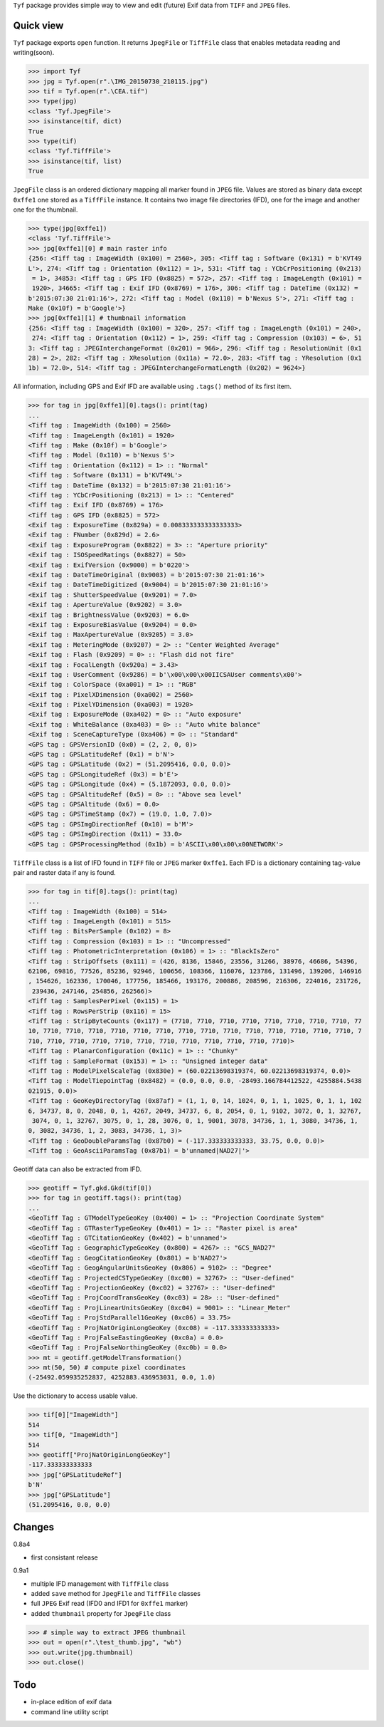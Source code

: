 ``Tyf`` package provides simple way to view and edit (future) Exif data from ``TIFF``
and ``JPEG`` files.

Quick view
==========

``Tyf`` package exports ``open`` function. It returns ``JpegFile`` or ``TiffFile`` class that enables metadata reading and writing(soon).

>>> import Tyf
>>> jpg = Tyf.open(r".\IMG_20150730_210115.jpg")
>>> tif = Tyf.open(r".\CEA.tif")
>>> type(jpg)
<class 'Tyf.JpegFile'>
>>> isinstance(tif, dict)
True
>>> type(tif)
<class 'Tyf.TiffFile'>
>>> isinstance(tif, list)
True

``JpegFile`` class is an ordered dictionary mapping all marker found in ``JPEG`` file. Values are stored as binary data except ``0xffe1`` one
stored as a ``TiffFile`` instance. It contains two image file directories (IFD), one for the image and another one for the thumbnail.

>>> type(jpg[0xffe1])
<class 'Tyf.TiffFile'>
>>> jpg[0xffe1][0] # main raster info
{256: <Tiff tag : ImageWidth (0x100) = 2560>, 305: <Tiff tag : Software (0x131) = b'KVT49
L'>, 274: <Tiff tag : Orientation (0x112) = 1>, 531: <Tiff tag : YCbCrPositioning (0x213)
 = 1>, 34853: <Tiff tag : GPS IFD (0x8825) = 572>, 257: <Tiff tag : ImageLength (0x101) =
 1920>, 34665: <Tiff tag : Exif IFD (0x8769) = 176>, 306: <Tiff tag : DateTime (0x132) = 
b'2015:07:30 21:01:16'>, 272: <Tiff tag : Model (0x110) = b'Nexus S'>, 271: <Tiff tag : 
Make (0x10f) = b'Google'>}
>>> jpg[0xffe1][1] # thumbnail information
{256: <Tiff tag : ImageWidth (0x100) = 320>, 257: <Tiff tag : ImageLength (0x101) = 240>,
 274: <Tiff tag : Orientation (0x112) = 1>, 259: <Tiff tag : Compression (0x103) = 6>, 51
3: <Tiff tag : JPEGInterchangeFormat (0x201) = 966>, 296: <Tiff tag : ResolutionUnit (0x1
28) = 2>, 282: <Tiff tag : XResolution (0x11a) = 72.0>, 283: <Tiff tag : YResolution (0x1
1b) = 72.0>, 514: <Tiff tag : JPEGInterchangeFormatLength (0x202) = 9624>}

All information, including GPS and Exif IFD are available using ``.tags()`` method of its first item.

>>> for tag in jpg[0xffe1][0].tags(): print(tag)
...
<Tiff tag : ImageWidth (0x100) = 2560>
<Tiff tag : ImageLength (0x101) = 1920>
<Tiff tag : Make (0x10f) = b'Google'>
<Tiff tag : Model (0x110) = b'Nexus S'>
<Tiff tag : Orientation (0x112) = 1> :: "Normal"
<Tiff tag : Software (0x131) = b'KVT49L'>
<Tiff tag : DateTime (0x132) = b'2015:07:30 21:01:16'>
<Tiff tag : YCbCrPositioning (0x213) = 1> :: "Centered"
<Tiff tag : Exif IFD (0x8769) = 176>
<Tiff tag : GPS IFD (0x8825) = 572>
<Exif tag : ExposureTime (0x829a) = 0.008333333333333333>
<Exif tag : FNumber (0x829d) = 2.6>
<Exif tag : ExposureProgram (0x8822) = 3> :: "Aperture priority"
<Exif tag : ISOSpeedRatings (0x8827) = 50>
<Exif tag : ExifVersion (0x9000) = b'0220'>
<Exif tag : DateTimeOriginal (0x9003) = b'2015:07:30 21:01:16'>
<Exif tag : DateTimeDigitized (0x9004) = b'2015:07:30 21:01:16'>
<Exif tag : ShutterSpeedValue (0x9201) = 7.0>
<Exif tag : ApertureValue (0x9202) = 3.0>
<Exif tag : BrightnessValue (0x9203) = 6.0>
<Exif tag : ExposureBiasValue (0x9204) = 0.0>
<Exif tag : MaxApertureValue (0x9205) = 3.0>
<Exif tag : MeteringMode (0x9207) = 2> :: "Center Weighted Average"
<Exif tag : Flash (0x9209) = 0> :: "Flash did not fire"
<Exif tag : FocalLength (0x920a) = 3.43>
<Exif tag : UserComment (0x9286) = b'\x00\x00\x00IICSAUser comments\x00'>
<Exif tag : ColorSpace (0xa001) = 1> :: "RGB"
<Exif tag : PixelXDimension (0xa002) = 2560>
<Exif tag : PixelYDimension (0xa003) = 1920>
<Exif tag : ExposureMode (0xa402) = 0> :: "Auto exposure"
<Exif tag : WhiteBalance (0xa403) = 0> :: "Auto white balance"
<Exif tag : SceneCaptureType (0xa406) = 0> :: "Standard"
<GPS tag : GPSVersionID (0x0) = (2, 2, 0, 0)>
<GPS tag : GPSLatitudeRef (0x1) = b'N'>
<GPS tag : GPSLatitude (0x2) = (51.2095416, 0.0, 0.0)>
<GPS tag : GPSLongitudeRef (0x3) = b'E'>
<GPS tag : GPSLongitude (0x4) = (5.1872093, 0.0, 0.0)>
<GPS tag : GPSAltitudeRef (0x5) = 0> :: "Above sea level"
<GPS tag : GPSAltitude (0x6) = 0.0>
<GPS tag : GPSTimeStamp (0x7) = (19.0, 1.0, 7.0)>
<GPS tag : GPSImgDirectionRef (0x10) = b'M'>
<GPS tag : GPSImgDirection (0x11) = 33.0>
<GPS tag : GPSProcessingMethod (0x1b) = b'ASCII\x00\x00\x00NETWORK'>

``TiffFile`` class is a list of IFD found in ``TIFF`` file or ``JPEG`` marker ``0xffe1``.
Each IFD is a dictionary containing tag-value pair and raster data if any is found.

>>> for tag in tif[0].tags(): print(tag)
...
<Tiff tag : ImageWidth (0x100) = 514>
<Tiff tag : ImageLength (0x101) = 515>
<Tiff tag : BitsPerSample (0x102) = 8>
<Tiff tag : Compression (0x103) = 1> :: "Uncompressed"
<Tiff tag : PhotometricInterpretation (0x106) = 1> :: "BlackIsZero"
<Tiff tag : StripOffsets (0x111) = (426, 8136, 15846, 23556, 31266, 38976, 46686, 54396, 
62106, 69816, 77526, 85236, 92946, 100656, 108366, 116076, 123786, 131496, 139206, 146916
, 154626, 162336, 170046, 177756, 185466, 193176, 200886, 208596, 216306, 224016, 231726,
 239436, 247146, 254856, 262566)>
<Tiff tag : SamplesPerPixel (0x115) = 1>
<Tiff tag : RowsPerStrip (0x116) = 15>
<Tiff tag : StripByteCounts (0x117) = (7710, 7710, 7710, 7710, 7710, 7710, 7710, 7710, 77
10, 7710, 7710, 7710, 7710, 7710, 7710, 7710, 7710, 7710, 7710, 7710, 7710, 7710, 7710, 7
710, 7710, 7710, 7710, 7710, 7710, 7710, 7710, 7710, 7710, 7710, 7710)>
<Tiff tag : PlanarConfiguration (0x11c) = 1> :: "Chunky"
<Tiff tag : SampleFormat (0x153) = 1> :: "Unsigned integer data"
<Tiff tag : ModelPixelScaleTag (0x830e) = (60.02213698319374, 60.02213698319374, 0.0)>
<Tiff tag : ModelTiepointTag (0x8482) = (0.0, 0.0, 0.0, -28493.166784412522, 4255884.5438
021915, 0.0)>
<Tiff tag : GeoKeyDirectoryTag (0x87af) = (1, 1, 0, 14, 1024, 0, 1, 1, 1025, 0, 1, 1, 102
6, 34737, 8, 0, 2048, 0, 1, 4267, 2049, 34737, 6, 8, 2054, 0, 1, 9102, 3072, 0, 1, 32767,
 3074, 0, 1, 32767, 3075, 0, 1, 28, 3076, 0, 1, 9001, 3078, 34736, 1, 1, 3080, 34736, 1, 
0, 3082, 34736, 1, 2, 3083, 34736, 1, 3)>
<Tiff tag : GeoDoubleParamsTag (0x87b0) = (-117.333333333333, 33.75, 0.0, 0.0)>
<Tiff tag : GeoAsciiParamsTag (0x87b1) = b'unnamed|NAD27|'>

Geotiff data can also be extracted from IFD.

>>> geotiff = Tyf.gkd.Gkd(tif[0])
>>> for tag in geotiff.tags(): print(tag)
...
<GeoTiff Tag : GTModelTypeGeoKey (0x400) = 1> :: "Projection Coordinate System"
<GeoTiff Tag : GTRasterTypeGeoKey (0x401) = 1> :: "Raster pixel is area"
<GeoTiff Tag : GTCitationGeoKey (0x402) = b'unnamed'>
<GeoTiff Tag : GeographicTypeGeoKey (0x800) = 4267> :: "GCS_NAD27"
<GeoTiff Tag : GeogCitationGeoKey (0x801) = b'NAD27'>
<GeoTiff Tag : GeogAngularUnitsGeoKey (0x806) = 9102> :: "Degree"
<GeoTiff Tag : ProjectedCSTypeGeoKey (0xc00) = 32767> :: "User-defined"
<GeoTiff Tag : ProjectionGeoKey (0xc02) = 32767> :: "User-defined"
<GeoTiff Tag : ProjCoordTransGeoKey (0xc03) = 28> :: "User-defined"
<GeoTiff Tag : ProjLinearUnitsGeoKey (0xc04) = 9001> :: "Linear_Meter"
<GeoTiff Tag : ProjStdParallel1GeoKey (0xc06) = 33.75>
<GeoTiff Tag : ProjNatOriginLongGeoKey (0xc08) = -117.333333333333>
<GeoTiff Tag : ProjFalseEastingGeoKey (0xc0a) = 0.0>
<GeoTiff Tag : ProjFalseNorthingGeoKey (0xc0b) = 0.0>
>>> mt = geotiff.getModelTransformation()
>>> mt(50, 50) # compute pixel coordinates
(-25492.059935252837, 4252883.436953031, 0.0, 1.0)

Use the dictionary to access usable value.

>>> tif[0]["ImageWidth"]
514
>>> tif[0, "ImageWidth"]
514
>>> geotiff["ProjNatOriginLongGeoKey"]
-117.333333333333
>>> jpg["GPSLatitudeRef"]
b'N'
>>> jpg["GPSLatitude"]
(51.2095416, 0.0, 0.0)

Changes
=======

0.8a4

+ first consistant release

0.9a1

+ multiple IFD management with ``TiffFile`` class
+ added ``save`` method for ``JpegFile`` and ``TiffFile`` classes
+ full ``JPEG`` Exif read (IFD0 and IFD1 for ``0xffe1`` marker)
+ added ``thumbnail`` property for ``JpegFile`` class

>>> # simple way to extract JPEG thumbnail
>>> out = open(r".\test_thumb.jpg", "wb")
>>> out.write(jpg.thumbnail)
>>> out.close()

Todo
====

+ in-place edition of exif data
+ command line utility script
